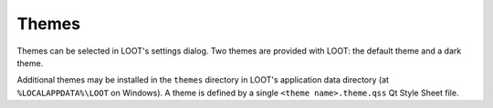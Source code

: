 .. _themes:

******
Themes
******

Themes can be selected in LOOT's settings dialog. Two themes are provided with LOOT: the default theme and a dark theme.

Additional themes may be installed in the ``themes`` directory in LOOT's application data directory (at ``%LOCALAPPDATA%\LOOT`` on Windows). A theme is defined by a single ``<theme name>.theme.qss`` Qt Style Sheet file.
